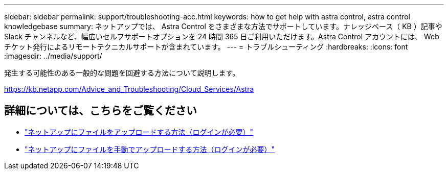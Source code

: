 ---
sidebar: sidebar 
permalink: support/troubleshooting-acc.html 
keywords: how to get help with astra control, astra control knowledgebase 
summary: ネットアップでは、 Astra Control をさまざまな方法でサポートしています。ナレッジベース（ KB ）記事や Slack チャンネルなど、幅広いセルフサポートオプションを 24 時間 365 日ご利用いただけます。Astra Control アカウントには、 Web チケット発行によるリモートテクニカルサポートが含まれています。 
---
= トラブルシューティング
:hardbreaks:
:icons: font
:imagesdir: ../media/support/


発生する可能性のある一般的な問題を回避する方法について説明します。

https://kb.netapp.com/Advice_and_Troubleshooting/Cloud_Services/Astra[]

[discrete]
== 詳細については、こちらをご覧ください

* https://kb.netapp.com/Advice_and_Troubleshooting/Miscellaneous/How_to_upload_a_file_to_NetApp["ネットアップにファイルをアップロードする方法（ログインが必要）"^]
* https://kb.netapp.com/Advice_and_Troubleshooting/Data_Storage_Software/ONTAP_OS/How_to_manually_upload_AutoSupport_messages_to_NetApp_in_ONTAP_9["ネットアップにファイルを手動でアップロードする方法（ログインが必要）"^]

